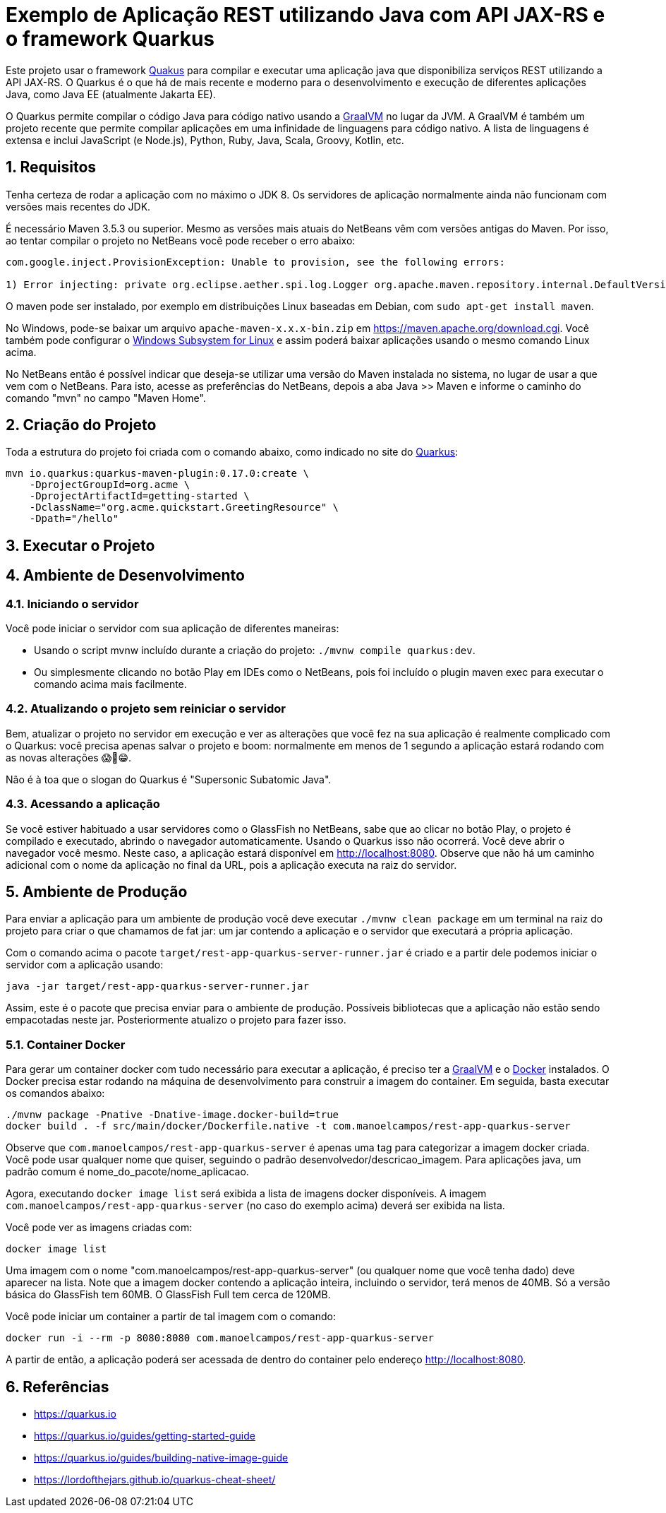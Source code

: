 :source-highlighter: highlightjs
:numbered:

= Exemplo de Aplicação REST utilizando Java com API JAX-RS e o framework Quarkus

Este projeto usar o framework https://quarkus.io[Quakus] para compilar e executar uma aplicação
java que disponibiliza serviços REST utilizando a API JAX-RS.
O Quarkus é o que há de mais recente e moderno para o desenvolvimento e execução
de diferentes aplicações Java, como Java EE (atualmente Jakarta EE).

O Quarkus permite compilar o código Java para código nativo usando a https://graalvm.org[GraalVM]
no lugar da JVM. A GraalVM é também um projeto recente que permite compilar aplicações em uma infinidade de linguagens para código nativo. A lista de linguagens é extensa e inclui JavaScript (e Node.js), Python, Ruby, Java, Scala, Groovy, Kotlin, etc.

== Requisitos

Tenha certeza de rodar a aplicação com no máximo o JDK 8.
Os servidores de aplicação normalmente ainda não funcionam com versões mais recentes do JDK.

É necessário Maven 3.5.3 ou superior. Mesmo as versões mais atuais do NetBeans
vêm com versões antigas do Maven. Por isso, ao tentar compilar o projeto no NetBeans
você pode receber o erro abaixo:

```
com.google.inject.ProvisionException: Unable to provision, see the following errors:

1) Error injecting: private org.eclipse.aether.spi.log.Logger org.apache.maven.repository.internal.DefaultVersionRangeResolver.logger
```

O maven pode ser instalado, por exemplo em distribuições Linux baseadas em Debian,
com `sudo apt-get install maven`. 

No Windows, pode-se baixar um arquivo `apache-maven-x.x.x-bin.zip` em https://maven.apache.org/download.cgi. Você também pode configurar o https://docs.microsoft.com/en-us/windows/wsl/install-win10[Windows Subsystem for Linux] e assim poderá baixar aplicações usando o mesmo comando Linux acima.

No NetBeans então é possível indicar que deseja-se utilizar uma versão do Maven instalada no sistema, no lugar de usar a que vem com o NetBeans. 
Para isto, acesse as preferências do NetBeans, depois a aba Java >> Maven e informe o caminho do comando "mvn" no campo "Maven Home".

== Criação do Projeto

Toda a estrutura do projeto foi criada com o comando abaixo, como indicado no site do https://quarkus.io/guides/getting-started-guide[Quarkus]:

```bash
mvn io.quarkus:quarkus-maven-plugin:0.17.0:create \
    -DprojectGroupId=org.acme \
    -DprojectArtifactId=getting-started \
    -DclassName="org.acme.quickstart.GreetingResource" \
    -Dpath="/hello"
```

== Executar o Projeto

== Ambiente de Desenvolvimento 

=== Iniciando o servidor

Você pode iniciar o servidor com sua aplicação de diferentes maneiras:

- Usando o script mvnw incluído durante a criação do projeto: `./mvnw compile quarkus:dev`.
- Ou simplesmente clicando no botão Play em IDEs como o NetBeans, pois foi incluído o plugin maven exec para executar o comando acima mais facilmente.

=== Atualizando o projeto sem reiniciar o servidor

Bem, atualizar o projeto no servidor em execução e ver as alterações que você fez na sua aplicação é realmente complicado com o Quarkus: você precisa apenas salvar o projeto e boom: normalmente em menos de 1 segundo a aplicação estará rodando com as novas alterações 😱🚀😁.

Não é à toa que o slogan do Quarkus é "Supersonic Subatomic Java".

=== Acessando a aplicação

Se você estiver habituado a usar servidores como o GlassFish no NetBeans, sabe que ao clicar no botão Play, o projeto é compilado e executado, abrindo o navegador automaticamente.
Usando o Quarkus isso não ocorrerá.
Você deve abrir o navegador você mesmo. Neste caso, a aplicação estará disponível
em http://localhost:8080. Observe que não há um caminho adicional com o nome da aplicação no final da URL, pois a aplicação executa na raiz do servidor.

== Ambiente de Produção

Para enviar a aplicação para um ambiente de produção você deve executar `./mvnw clean package` em um terminal na raiz do projeto para criar o que chamamos de fat jar: um jar contendo a aplicação e o servidor que executará a própria aplicação.

Com o comando acima o pacote `target/rest-app-quarkus-server-runner.jar` é criado e a partir dele podemos iniciar o servidor com a aplicação usando:

`java -jar target/rest-app-quarkus-server-runner.jar`

Assim, este é o pacote que precisa enviar para o ambiente de produção. 
Possíveis bibliotecas que a aplicação não estão sendo empacotadas neste jar.
Posteriormente atualizo o projeto para fazer isso.

=== Container Docker

Para gerar um container docker com tudo necessário para executar a aplicação, é preciso ter a https://graalvm.org[GraalVM] e o https://www.docker.com/products/docker-desktop[Docker] instalados. 
O Docker precisa estar rodando na máquina de desenvolvimento para construir a imagem do container.
Em seguida, basta executar os comandos abaixo:

```bash
./mvnw package -Pnative -Dnative-image.docker-build=true
docker build . -f src/main/docker/Dockerfile.native -t com.manoelcampos/rest-app-quarkus-server
```

Observe que `com.manoelcampos/rest-app-quarkus-server` é apenas uma tag para categorizar
a imagem docker criada. Você pode usar qualquer nome que quiser, seguindo o padrão
desenvolvedor/descricao_imagem. Para aplicações java, um padrão comum é nome_do_pacote/nome_aplicacao.

Agora, executando `docker image list` será exibida a lista de imagens docker disponíveis.
A imagem `com.manoelcampos/rest-app-quarkus-server` (no caso do exemplo acima) deverá ser exibida na lista.

Você pode ver as imagens criadas com:

`docker image list`

Uma imagem com o nome "com.manoelcampos/rest-app-quarkus-server" (ou qualquer nome que você tenha dado) deve aparecer na lista. Note que a imagem docker contendo a aplicação inteira, incluindo o servidor, terá menos de 40MB. Só a versão básica do GlassFish tem 60MB. O GlassFish Full tem cerca de 120MB.

Você pode iniciar um container a partir de tal imagem com o comando:

`docker run -i --rm -p 8080:8080 com.manoelcampos/rest-app-quarkus-server`

A partir de então, a aplicação poderá ser acessada de dentro do container pelo endereço http://localhost:8080.

== Referências

- https://quarkus.io
- https://quarkus.io/guides/getting-started-guide
- https://quarkus.io/guides/building-native-image-guide
- https://lordofthejars.github.io/quarkus-cheat-sheet/
